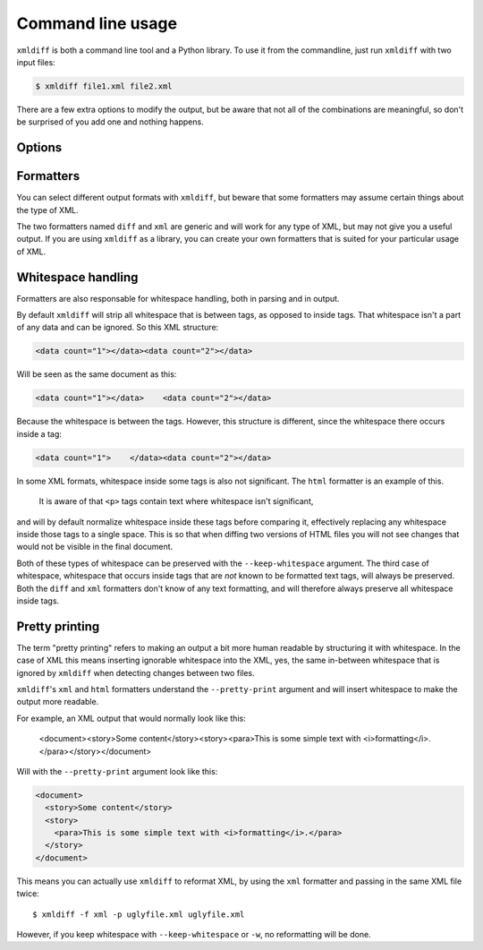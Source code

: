 Command line usage
==================

``xmldiff`` is both a command line tool and a Python library.
To use it from the commandline, just run ``xmldiff`` with two input files:

.. code-block:: bash

  $ xmldiff file1.xml file2.xml

There are a few extra options to modify the output,
but be aware that not all of the combinations are meaningful,
so don't be surprised of you add one and nothing happens.


Options
-------

.. argparse::
   :module: xmldiff.main
   :func: make_parser
   :prog: xmldiff
   :nodescription:

Formatters
----------

You can select different output formats with ``xmldiff``,
but beware that some formatters may assume certain things about the type of XML.

The two formatters named ``diff`` and ``xml`` are generic and will work for any type of XML,
but may not give you a useful output.
If you are using ``xmldiff`` as a library,
you can create your own formatters that is suited for your particular usage of XML.

Whitespace handling
-------------------

Formatters are also responsable for whitespace handling,
both in parsing and in output.

By default ``xmldiff`` will strip all whitespace that is between tags,
as opposed to inside tags.
That whitespace isn't a part of any data and can be ignored.
So this XML structure:

.. code-block:: xml

  <data count="1"></data><data count="2"></data>

Will be seen as the same document as this:

.. code-block:: xml

  <data count="1"></data>    <data count="2"></data>

Because the whitespace is between the tags.
However, this structure is different,
since the whitespace there occurs inside a tag:

.. code-block:: xml

  <data count="1">    </data><data count="2"></data>

In some XML formats, whitespace inside some tags is also not significant.
The ``html`` formatter is an example of this.
 It is aware of that ``<p>`` tags contain text where whitespace isn't significant,
and will by default normalize whitespace inside these tags before comparing it,
effectively replacing any whitespace inside those tags to a single space.
This is so that when diffing two versions of HTML files you will not see changes that would not be visible in the final document.

Both of these types of whitespace can be preserved with the ``--keep-whitespace`` argument.
The third case of whitespace,
whitespace that occurs inside tags that are *not* known to be formatted text tags,
will always be preserved.
Both the ``diff`` and ``xml`` formatters don't know of any text formatting,
and will therefore always preserve all whitespace inside tags.


Pretty printing
---------------

The term "pretty printing" refers to making an output a bit more human readable by structuring it with whitespace.
In the case of XML this means inserting ignorable whitespace into the XML,
yes, the same in-between whitespace that is ignored by ``xmldiff`` when detecting changes between two files.

``xmldiff``'s ``xml`` and ``html`` formatters understand the ``--pretty-print`` argument and will insert whitespace to make the output more readable.

For example, an XML output that would normally look like this:

  <document><story>Some content</story><story><para>This is some
  simple text with <i>formatting</i>.</para></story></document>

Will with the ``--pretty-print`` argument look like this:

.. code-block:: xml

  <document>
    <story>Some content</story>
    <story>
      <para>This is some simple text with <i>formatting</i>.</para>
    </story>
  </document>

This means you can actually use ``xmldiff`` to reformat XML, by using the
``xml`` formatter and passing in the same XML file twice::

  $ xmldiff -f xml -p uglyfile.xml uglyfile.xml

However, if you keep whitespace with ``--keep-whitespace`` or ``-w``,
no reformatting will be done.
